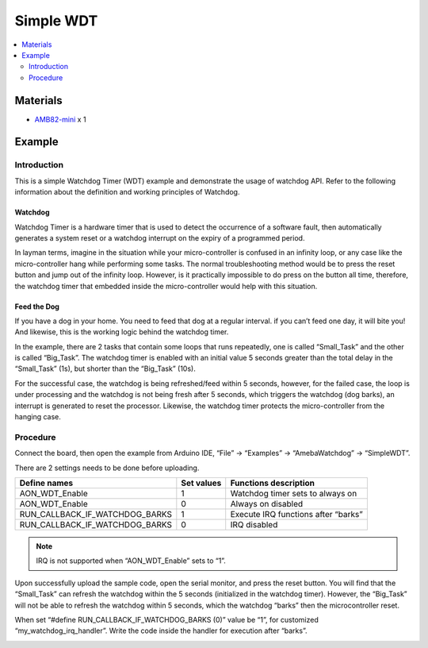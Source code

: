 Simple WDT
==========

.. contents::
  :local:
  :depth: 2

Materials
---------

- `AMB82-mini <https://www.amebaiot.com/en/where-to-buy-link/#buy_amb82_mini>`_ x 1

Example
-------

Introduction
~~~~~~~~~~~~

This is a simple Watchdog Timer (WDT) example and demonstrate the usage of watchdog API. Refer to the following information about the definition and working principles of Watchdog.

Watchdog
^^^^^^^^

Watchdog Timer is a hardware timer that is used to detect the occurrence of a software fault, then automatically generates a system reset or a watchdog interrupt on the expiry of a programmed period.

In layman terms, imagine in the situation while your micro-controller is confused in an infinity loop, or any case like the micro-controller hang while performing some tasks. The normal troubleshooting method would be to press the reset button and jump out of the infinity loop. However, is it practically impossible to do press on the button all time, therefore, the watchdog timer that embedded inside the micro-controller would help with this situation.

Feed the Dog
^^^^^^^^^^^^

If you have a dog in your home. You need to feed that dog at a regular interval. if you can’t feed one day, it will bite you! And likewise, this is the working logic behind the watchdog timer.

|image01|

In the example, there are 2 tasks that contain some loops that runs repeatedly, one is called “Small_Task” and the other is called “Big_Task”. The watchdog timer is enabled with an initial value 5 seconds greater than the total delay in the “Small_Task” (1s), but shorter than the “Big_Task” (10s).

For the successful case, the watchdog is being refreshed/feed within 5 seconds, however, for the failed case, the loop is under processing and the watchdog is not being fresh after 5 seconds, which triggers the watchdog (dog barks), an interrupt is generated to reset the processor. Likewise, the watchdog timer protects the micro-controller from the hanging case.

Procedure
~~~~~~~~~

Connect the board, then open the example from Arduino IDE, “File” -> “Examples” -> “AmebaWatchdog” -> “SimpleWDT”.

|image02|

There are 2 settings needs to be done before uploading.

+----------------------------------+----------------+---------------------------+
| **Define names**                 | **Set values** | **Functions description** |
+==================================+================+===========================+
| AON_WDT_Enable                   | 1              | Watchdog timer sets to    |
|                                  |                | always on                 |
+----------------------------------+----------------+---------------------------+
| AON_WDT_Enable                   | 0              | Always on disabled        |
+----------------------------------+----------------+---------------------------+
| RUN_CALLBACK_IF_WATCHDOG_BARKS   | 1              | Execute IRQ functions     |
|                                  |                | after “barks”             |
+----------------------------------+----------------+---------------------------+
| RUN_CALLBACK_IF_WATCHDOG_BARKS   | 0              | IRQ disabled              |
+----------------------------------+----------------+---------------------------+

.. note :: IRQ is not supported when “AON_WDT_Enable” sets to “1”.

|image03|

Upon successfully upload the sample code, open the serial monitor, and press the reset button. You will find that the “Small_Task” can refresh the watchdog within the 5 seconds (initialized in the watchdog timer). However, the “Big_Task” will not be able to refresh the watchdog within 5 seconds, which the watchdog “barks” then the microcontroller reset.

|image04|

When set “#define RUN_CALLBACK_IF_WATCHDOG_BARKS (0)” value be “1”, for customized “my_watchdog_irq_handler”. Write the code inside the handler for execution after “barks”.

|image05|

.. |image01| image:: ../../../../_static/amebapro2/Example_Guides/Watchdog/Simple_WDT/image01.png
   :width:  602 px
   :height:  405 px
.. |image02| image:: ../../../../_static/amebapro2/Example_Guides/Watchdog/Simple_WDT/image02.png
   :width:  531 px
   :height:  877 px
.. |image03| image:: ../../../../_static/amebapro2/Example_Guides/Watchdog/Simple_WDT/image03.png
   :width:  385 px
   :height:  165 px
.. |image04| image:: ../../../../_static/amebapro2/Example_Guides/Watchdog/Simple_WDT/image04.png
   :width:  766 px
   :height:  702 px
.. |image05| image:: ../../../../_static/amebapro2/Example_Guides/Watchdog/Simple_WDT/image05.png
   :width:  762 px
   :height:  697 px
